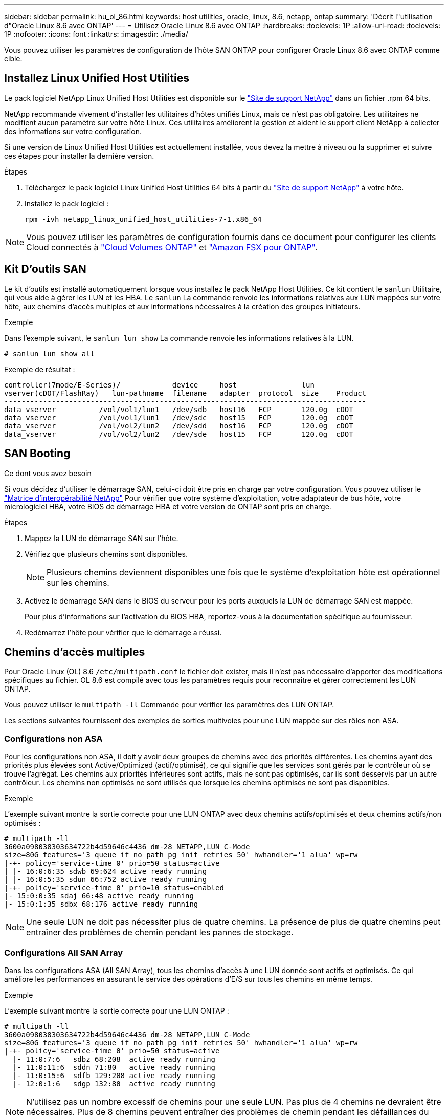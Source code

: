 ---
sidebar: sidebar 
permalink: hu_ol_86.html 
keywords: host utilities, oracle, linux, 8.6, netapp, ontap 
summary: 'Décrit l"utilisation d"Oracle Linux 8.6 avec ONTAP' 
---
= Utilisez Oracle Linux 8.6 avec ONTAP
:hardbreaks:
:toclevels: 1P
:allow-uri-read: 
:toclevels: 1P
:nofooter: 
:icons: font
:linkattrs: 
:imagesdir: ./media/


[role="lead"]
Vous pouvez utiliser les paramètres de configuration de l'hôte SAN ONTAP pour configurer Oracle Linux 8.6 avec ONTAP comme cible.



== Installez Linux Unified Host Utilities

Le pack logiciel NetApp Linux Unified Host Utilities est disponible sur le link:https://mysupport.netapp.com/site/products/all/details/hostutilities/downloads-tab/download/61343/7.1/downloads["Site de support NetApp"^] dans un fichier .rpm 64 bits.

NetApp recommande vivement d'installer les utilitaires d'hôtes unifiés Linux, mais ce n'est pas obligatoire. Les utilitaires ne modifient aucun paramètre sur votre hôte Linux. Ces utilitaires améliorent la gestion et aident le support client NetApp à collecter des informations sur votre configuration.

Si une version de Linux Unified Host Utilities est actuellement installée, vous devez la mettre à niveau ou la supprimer et suivre ces étapes pour installer la dernière version.

.Étapes
. Téléchargez le pack logiciel Linux Unified Host Utilities 64 bits à partir du https://mysupport.netapp.com/site/products/all/details/hostutilities/downloads-tab/download/61343/7.1/downloads["Site de support NetApp"^] à votre hôte.
. Installez le pack logiciel :
+
`rpm -ivh netapp_linux_unified_host_utilities-7-1.x86_64`




NOTE: Vous pouvez utiliser les paramètres de configuration fournis dans ce document pour configurer les clients Cloud connectés à link:https://docs.netapp.com/us-en/cloud-manager-cloud-volumes-ontap/index.html["Cloud Volumes ONTAP"^] et link:https://docs.netapp.com/us-en/cloud-manager-fsx-ontap/index.html["Amazon FSX pour ONTAP"^].



== Kit D'outils SAN

Le kit d'outils est installé automatiquement lorsque vous installez le pack NetApp Host Utilities. Ce kit contient le `sanlun` Utilitaire, qui vous aide à gérer les LUN et les HBA. Le `sanlun` La commande renvoie les informations relatives aux LUN mappées sur votre hôte, aux chemins d'accès multiples et aux informations nécessaires à la création des groupes initiateurs.

.Exemple
Dans l'exemple suivant, le `sanlun lun show` La commande renvoie les informations relatives à la LUN.

[source, cli]
----
# sanlun lun show all
----
Exemple de résultat :

[listing]
----
controller(7mode/E-Series)/            device     host               lun
vserver(cDOT/FlashRay)   lun-pathname  filename   adapter  protocol  size    Product
------------------------------------------------------------------------------------
data_vserver          /vol/vol1/lun1   /dev/sdb   host16   FCP       120.0g  cDOT
data_vserver          /vol/vol1/lun1   /dev/sdc   host15   FCP       120.0g  cDOT
data_vserver          /vol/vol2/lun2   /dev/sdd   host16   FCP       120.0g  cDOT
data_vserver          /vol/vol2/lun2   /dev/sde   host15   FCP       120.0g  cDOT
----


== SAN Booting

.Ce dont vous avez besoin
Si vous décidez d'utiliser le démarrage SAN, celui-ci doit être pris en charge par votre configuration. Vous pouvez utiliser le link:https://mysupport.netapp.com/matrix/imt.jsp?components=91863;&solution=1&isHWU&src=IMT["Matrice d'interopérabilité NetApp"^] Pour vérifier que votre système d'exploitation, votre adaptateur de bus hôte, votre micrologiciel HBA, votre BIOS de démarrage HBA et votre version de ONTAP sont pris en charge.

.Étapes
. Mappez la LUN de démarrage SAN sur l'hôte.
. Vérifiez que plusieurs chemins sont disponibles.
+

NOTE: Plusieurs chemins deviennent disponibles une fois que le système d'exploitation hôte est opérationnel sur les chemins.

. Activez le démarrage SAN dans le BIOS du serveur pour les ports auxquels la LUN de démarrage SAN est mappée.
+
Pour plus d'informations sur l'activation du BIOS HBA, reportez-vous à la documentation spécifique au fournisseur.

. Redémarrez l'hôte pour vérifier que le démarrage a réussi.




== Chemins d'accès multiples

Pour Oracle Linux (OL) 8.6 `/etc/multipath.conf` le fichier doit exister, mais il n'est pas nécessaire d'apporter des modifications spécifiques au fichier. OL 8.6 est compilé avec tous les paramètres requis pour reconnaître et gérer correctement les LUN ONTAP.

Vous pouvez utiliser le `multipath -ll` Commande pour vérifier les paramètres des LUN ONTAP.

Les sections suivantes fournissent des exemples de sorties multivoies pour une LUN mappée sur des rôles non ASA.



=== Configurations non ASA

Pour les configurations non ASA, il doit y avoir deux groupes de chemins avec des priorités différentes. Les chemins ayant des priorités plus élevées sont Active/Optimized (actif/optimisé), ce qui signifie que les services sont gérés par le contrôleur où se trouve l'agrégat. Les chemins aux priorités inférieures sont actifs, mais ne sont pas optimisés, car ils sont desservis par un autre contrôleur. Les chemins non optimisés ne sont utilisés que lorsque les chemins optimisés ne sont pas disponibles.

.Exemple
L'exemple suivant montre la sortie correcte pour une LUN ONTAP avec deux chemins actifs/optimisés et deux chemins actifs/non optimisés :

[listing]
----
# multipath -ll
3600a098038303634722b4d59646c4436 dm-28 NETAPP,LUN C-Mode
size=80G features='3 queue_if_no_path pg_init_retries 50' hwhandler='1 alua' wp=rw
|-+- policy='service-time 0' prio=50 status=active
| |- 16:0:6:35 sdwb 69:624 active ready running
| |- 16:0:5:35 sdun 66:752 active ready running
|-+- policy='service-time 0' prio=10 status=enabled
|- 15:0:0:35 sdaj 66:48 active ready running
|- 15:0:1:35 sdbx 68:176 active ready running
----

NOTE: Une seule LUN ne doit pas nécessiter plus de quatre chemins. La présence de plus de quatre chemins peut entraîner des problèmes de chemin pendant les pannes de stockage.



=== Configurations All SAN Array

Dans les configurations ASA (All SAN Array), tous les chemins d'accès à une LUN donnée sont actifs et optimisés. Ce qui améliore les performances en assurant le service des opérations d'E/S sur tous les chemins en même temps.

.Exemple
L'exemple suivant montre la sortie correcte pour une LUN ONTAP :

[listing]
----
# multipath -ll
3600a098038303634722b4d59646c4436 dm-28 NETAPP,LUN C-Mode
size=80G features='3 queue_if_no_path pg_init_retries 50' hwhandler='1 alua' wp=rw
|-+- policy='service-time 0' prio=50 status=active
  |- 11:0:7:6   sdbz 68:208  active ready running
  |- 11:0:11:6  sddn 71:80   active ready running
  |- 11:0:15:6  sdfb 129:208 active ready running
  |- 12:0:1:6   sdgp 132:80  active ready running
----

NOTE: N'utilisez pas un nombre excessif de chemins pour une seule LUN. Pas plus de 4 chemins ne devraient être nécessaires. Plus de 8 chemins peuvent entraîner des problèmes de chemin pendant les défaillances du stockage.



== Paramètres recommandés

Le système d'exploitation Oracle Linux 8.6 est compilé pour reconnaître les LUN ONTAP et définir automatiquement tous les paramètres de configuration pour les configurations ASA et non ASA.

Le `multipath.conf` fichier doit exister pour que le démon multichemin puisse démarrer. Si ce fichier n'existe pas, vous pouvez créer un fichier vide de zéro octet à l'aide de la `touch /etc/multipath.conf` commande.

Lors de la première création du `multipath.conf` fichier, vous devrez peut-être activer et démarrer les services multivoies en utilisant les commandes suivantes :

`# chkconfig multipathd on`
`# /etc/init.d/multipathd start`

Vous n'avez pas besoin d'ajouter des éléments directement au `multipath.conf` fichier, sauf si vous avez des périphériques que vous ne souhaitez pas gérer le multipathing ou si vous avez des paramètres existants qui remplacent les paramètres par défaut. Pour exclure les périphériques indésirables, ajoutez la syntaxe suivante au `multipath.conf` fichier, en remplaçant <DevId> par la chaîne WWID du périphérique à exclure :

[listing]
----
blacklist {
        wwid <DevId>
        devnode "^(ram|raw|loop|fd|md|dm-|sr|scd|st)[0-9]*"
        devnode "^hd[a-z]"
        devnode "^cciss.*"
}
----
L'exemple suivant détermine le WWID d'un périphérique et l'ajoute au `multipath.conf` fichier.

.Étapes
. Déterminez le WWID :
+
[listing]
----
# /lib/udev/scsi_id -gud /dev/sda
360030057024d0730239134810c0cb833
----
+
`sda` Est le disque SCSI local que vous souhaitez ajouter à la liste noire.

. Ajoutez le `WWID` à la strophe de liste noire dans `/etc/multipath.conf`:
+
[listing]
----
blacklist {
     wwid   360030057024d0730239134810c0cb833
     devnode "^(ram|raw|loop|fd|md|dm-|sr|scd|st)[0-9]*"
     devnode "^hd[a-z]"
     devnode "^cciss.*"
}
----


Vous devez toujours vérifier votre `/etc/multipath.conf` fichier, en particulier dans la section valeurs par défaut, pour les paramètres hérités qui peuvent remplacer les paramètres par défaut.

Le tableau suivant présente `multipathd` les paramètres critiques pour les LUN ONTAP et les valeurs requises. Si un hôte est connecté à des LUN d'autres fournisseurs et que l'un de ces paramètres est remplacé, il faut les corriger par les strophes ultérieures du `multipath.conf` fichier qui s'appliquent spécifiquement aux LUN ONTAP. Sans cette correction, les LUN ONTAP risquent de ne pas fonctionner comme prévu. Vous ne devez remplacer ces valeurs par défaut qu'en concertation avec NetApp, le fournisseur du système d'exploitation ou les deux, et uniquement lorsque l'impact est pleinement compris.

[cols="2*"]
|===
| Paramètre | Réglage 


| détecter_prio | oui 


| dev_loss_tmo | infini 


| du rétablissement | immédiate 


| fast_io_fail_tmo | 5 


| caractéristiques | 2 pg_init_retries 50 


| flush_on_last_del | oui 


| gestionnaire_matériel | 0 


| no_path_réessayer | file d'attente 


| path_checker | tur 


| path_groupage_policy | group_by_prio 


| sélecteur de chemin | temps de service 0 


| intervalle_interrogation | 5 


| prio | ONTAP 


| solution netapp | LUN.* 


| conservez_attaed_hw_handler | oui 


| rr_weight | uniforme 


| noms_conviviaux_conviviaux | non 


| fournisseur | NETAPP 
|===
.Exemple
L'exemple suivant montre comment corriger une valeur par défaut remplacée. Dans ce cas, le `multipath.conf` fichier définit les valeurs pour `path_checker` et `no_path_retry` Non compatible avec les LUN ONTAP. S'ils ne peuvent pas être supprimés en raison d'autres baies SAN toujours connectées à l'hôte, ces paramètres peuvent être corrigés spécifiquement pour les LUN ONTAP avec une strophe de périphérique.

[listing]
----
defaults {
 path_checker readsector0
 no_path_retry fail
 }
devices {
 device {
 vendor "NETAPP "
 product "LUN.*"
 no_path_retry queue
 path_checker tur
 }
}
----

NOTE: Pour configurer Oracle Linux 8.6 Red Hat Enterprise Kernel (RHCK), utilisez link:hu_rhel_86.html#recommended-settings["paramètres recommandés"]pour Red Hat Enterprise Linux (RHEL) 8.6.



== Paramètres KVM

Vous pouvez également utiliser les paramètres recommandés pour configurer la machine virtuelle basée sur le noyau (KVM). Aucune modification n'est nécessaire pour configurer KVM car le LUN est mappé à l'hyperviseur.



== Problèmes connus

Il n'y a aucun problème connu pour Oracle Linux 8.6 avec la version ONTAP.


NOTE: Pour les problèmes connus liés à Oracle Linux (noyau compatible Red Hat), consultez le link:hu_rhel_86.html#known-problems-and-limitations["problèmes connus"] Dans la documentation correspondante de la version de Red Hat Enterprise Linux.
